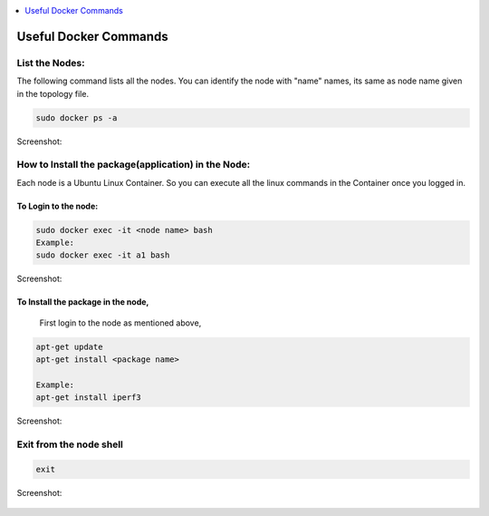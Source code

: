 ..
	Copyright 2018 KNet Solutions, India, http://knetsolutions.in

	Licensed under the Apache License, Version 2.0 (the "License");
	you may not use this file except in compliance with the License.
	You may obtain a copy of the License at

    http://www.apache.org/licenses/LICENSE-2.0

	Unless required by applicable law or agreed to in writing, software
	distributed under the License is distributed on an "AS IS" BASIS,
	WITHOUT WARRANTIES OR CONDITIONS OF ANY KIND, either express or implied.
	See the License for the specific language governing permissions and
	limitations under the License.

.. contents::
  :depth: 1
  :local:

Useful Docker Commands
=======================


List the Nodes:
-----------------

The following command lists all the nodes.  You can identify the node with "name" names, its same as node name given in the topology file.


.. code-block:: bash

	sudo docker ps -a

Screenshot:

.. figure::  imgs/docker/docker_psa_s.png
   :align:   center


.. _docker-install-package:

How to Install the package(application) in the Node:
------------------------------------------------------
Each node is a Ubuntu Linux Container. So you can execute all the linux commands in the Container once you logged in.

**To Login to the node:**
^^^^^^^^^^^^^^^^^^^^^^^^^^^^

.. code-block:: bash

	sudo docker exec -it <node name> bash
	Example:
	sudo docker exec -it a1 bash

Screenshot:

.. figure::  imgs/docker/docker_shell_s.png
   :align:   center



**To Install the package in the node,**
^^^^^^^^^^^^^^^^^^^^^^^^^^^^^^^^^^^^^^^^^

	First login to the node as mentioned above,

.. code-block:: bash

	apt-get update
	apt-get install <package name>

	Example:
	apt-get install iperf3

Screenshot:

.. figure::  imgs/docker/docker_iperfs_s.png
   :align:   center


Exit from the node shell
-------------------------

.. code-block:: bash

	exit

Screenshot:

.. figure::  imgs/docker/docker_exit_s.png
   :align:   center


